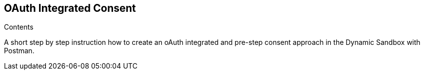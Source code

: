 == OAuth Integrated Consent

[role="arc42help"]
****
.Contents
A short step by step instruction how to create an oAuth integrated and pre-step consent approach in the Dynamic Sandbox with Postman.
****

